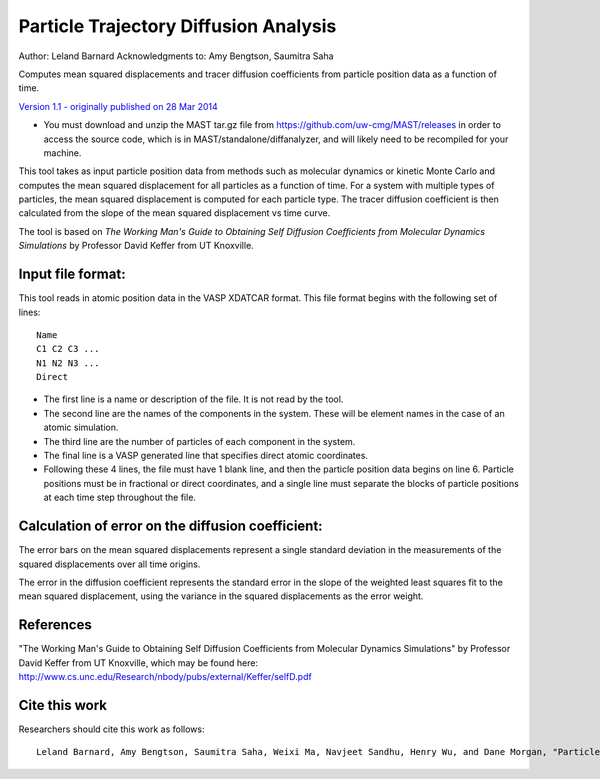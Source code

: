 #########################################
Particle Trajectory Diffusion Analysis
#########################################
Author: Leland Barnard
Acknowledgments to: Amy Bengtson, Saumitra Saha

Computes mean squared displacements and tracer diffusion coefficients from particle position data as a function of time.

`Version 1.1 - originally published on 28 Mar 2014 <https://nanohub.org/resources/22854>`_

* You must download and unzip the MAST tar.gz file from https://github.com/uw-cmg/MAST/releases in order to access the source code, which is in MAST/standalone/diffanalyzer, and will likely need to be recompiled for your machine. 

This tool takes as input particle position data from methods such as molecular dynamics or kinetic Monte Carlo and computes the mean squared displacement for all particles as a function of time. 
For a system with multiple types of particles, the mean squared displacement is computed for each particle type. 
The tracer diffusion coefficient is then calculated from the slope of the mean squared displacement vs time curve.

The tool is based on *The Working Man's Guide to Obtaining Self Diffusion Coefficients from Molecular Dynamics Simulations* by Professor David Keffer from UT Knoxville.

====================
Input file format:
====================

This tool reads in atomic position data in the VASP XDATCAR format. This file format begins with the following set of lines::

    Name
    C1 C2 C3 ...
    N1 N2 N3 ...
    Direct

* The first line is a name or description of the file. It is not read by the tool. 
* The second line are the names of the components in the system. These will be element names in the case of an atomic simulation. 
* The third line are the number of particles of each component in the system. 
* The final line is a VASP generated line that specifies direct atomic coordinates. 
* Following these 4 lines, the file must have 1 blank line, and then the particle position data begins on line 6. Particle positions must be in fractional or direct coordinates, and a single line must separate the blocks of particle positions at each time step throughout the file.

===================================================
Calculation of error on the diffusion coefficient:
===================================================

The error bars on the mean squared displacements represent a single standard deviation in the measurements of the squared displacements over all time origins.

The error in the diffusion coefficient represents the standard error in the slope of the weighted least squares fit to the mean squared displacement, using the variance in the squared displacements as the error weight.

============
References
============
"The Working Man's Guide to Obtaining Self Diffusion Coefficients from Molecular Dynamics Simulations" by Professor David Keffer from UT Knoxville, which may be found here: `<http://www.cs.unc.edu/Research/nbody/pubs/external/Keffer/selfD.pdf>`_

===============
Cite this work
===============
Researchers should cite this work as follows::

    Leland Barnard, Amy Bengtson, Saumitra Saha, Weixi Ma, Navjeet Sandhu, Henry Wu, and Dane Morgan, "Particle Trajectory Diffusion Analysis Tool," https://nanohub.org/resources/diffanalyzer (2015).

.. raw:: html

    <script>
      (function(i,s,o,g,r,a,m){i['GoogleAnalyticsObject']=r;i[r]=i[r]||function(){
      (i[r].q=i[r].q||[]).push(arguments)},i[r].l=1*new Date();a=s.createElement(o),
      m=s.getElementsByTagName(o)[0];a.async=1;a.src=g;m.parentNode.insertBefore(a,m)
      })(window,document,'script','https://www.google-analytics.com/analytics.js','ga');

      ga('create', 'UA-54660326-1', 'auto');
      ga('send', 'pageview');

    </script>

